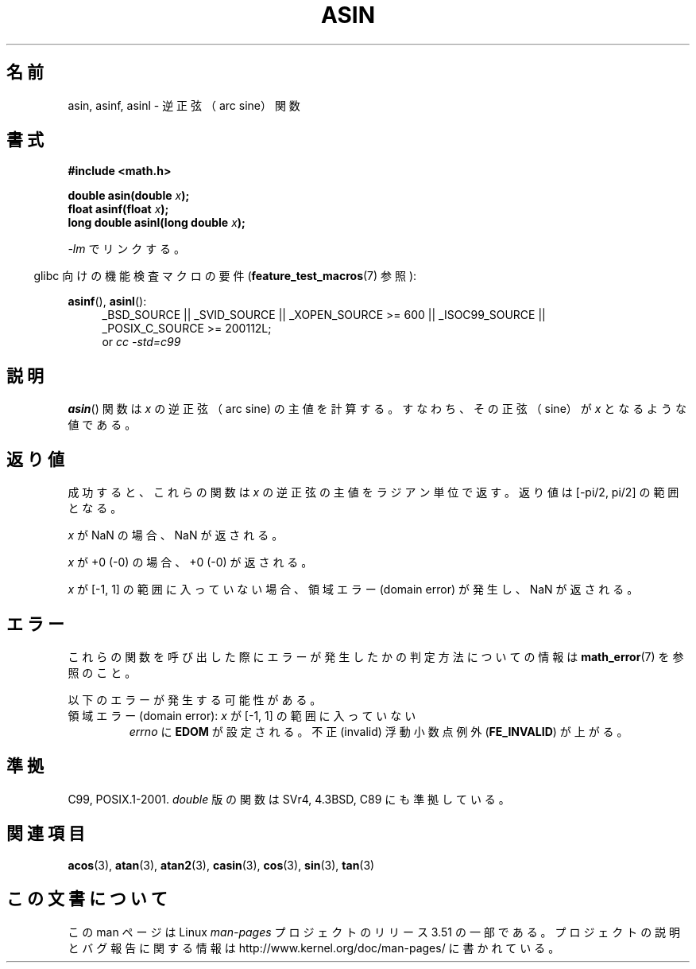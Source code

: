 .\" Copyright 1993 David Metcalfe (david@prism.demon.co.uk)
.\" and Copyright 2008, Linux Foundation, written by Michael Kerrisk
.\"     <mtk.manpages@gmail.com>
.\"
.\" %%%LICENSE_START(VERBATIM)
.\" Permission is granted to make and distribute verbatim copies of this
.\" manual provided the copyright notice and this permission notice are
.\" preserved on all copies.
.\"
.\" Permission is granted to copy and distribute modified versions of this
.\" manual under the conditions for verbatim copying, provided that the
.\" entire resulting derived work is distributed under the terms of a
.\" permission notice identical to this one.
.\"
.\" Since the Linux kernel and libraries are constantly changing, this
.\" manual page may be incorrect or out-of-date.  The author(s) assume no
.\" responsibility for errors or omissions, or for damages resulting from
.\" the use of the information contained herein.  The author(s) may not
.\" have taken the same level of care in the production of this manual,
.\" which is licensed free of charge, as they might when working
.\" professionally.
.\"
.\" Formatted or processed versions of this manual, if unaccompanied by
.\" the source, must acknowledge the copyright and authors of this work.
.\" %%%LICENSE_END
.\"
.\" References consulted:
.\"     Linux libc source code
.\"     Lewine's _POSIX Programmer's Guide_ (O'Reilly & Associates, 1991)
.\"     386BSD man pages
.\" Modified 1993-07-24 by Rik Faith (faith@cs.unc.edu)
.\" Modified 2002-07-25 by Walter Harms
.\" 	(walter.harms@informatik.uni-oldenburg.de)
.\"
.\"*******************************************************************
.\"
.\" This file was generated with po4a. Translate the source file.
.\"
.\"*******************************************************************
.TH ASIN 3 2010\-09\-20 "" "Linux Programmer's Manual"
.SH 名前
asin, asinf, asinl \- 逆正弦（arc sine）関数
.SH 書式
.nf
\fB#include <math.h>\fP
.sp
\fBdouble asin(double \fP\fIx\fP\fB);\fP
.br
\fBfloat asinf(float \fP\fIx\fP\fB);\fP
.br
\fBlong double asinl(long double \fP\fIx\fP\fB);\fP
.fi
.sp
\fI\-lm\fP でリンクする。
.sp
.in -4n
glibc 向けの機能検査マクロの要件 (\fBfeature_test_macros\fP(7)  参照):
.in
.sp
.ad l
\fBasinf\fP(), \fBasinl\fP():
.RS 4
_BSD_SOURCE || _SVID_SOURCE || _XOPEN_SOURCE\ >=\ 600 || _ISOC99_SOURCE
|| _POSIX_C_SOURCE\ >=\ 200112L;
.br
or \fIcc\ \-std=c99\fP
.RE
.ad b
.SH 説明
\fBasin\fP()  関数は \fIx\fP の逆正弦（arc sine) の主値を計算する。 すなわち、その正弦（sine）が \fIx\fP
となるような値である。
.SH 返り値
成功すると、これらの関数は \fIx\fP の逆正弦の主値をラジアン単位で返す。 返り値は [\-pi/2,\ pi/2] の範囲となる。

\fIx\fP が NaN の場合、NaN が返される。

\fIx\fP が +0 (\-0) の場合、+0 (\-0) が返される。

.\"
.\" POSIX.1-2001 documents an optional range error for subnormal x;
.\" glibc 2.8 does not do this.
\fIx\fP が [\-1,\ 1] の範囲に入っていない場合、 領域エラー (domain error) が発生し、NaN が返される。
.SH エラー
これらの関数を呼び出した際にエラーが発生したかの判定方法についての情報は \fBmath_error\fP(7)  を参照のこと。
.PP
以下のエラーが発生する可能性がある。
.TP 
領域エラー (domain error): \fIx\fP が [\-1,\ 1] の範囲に入っていない
\fIerrno\fP に \fBEDOM\fP が設定される。 不正 (invalid) 浮動小数点例外 (\fBFE_INVALID\fP)  が上がる。
.SH 準拠
C99, POSIX.1\-2001.  \fIdouble\fP 版の関数は SVr4, 4.3BSD, C89 にも準拠している。
.SH 関連項目
\fBacos\fP(3), \fBatan\fP(3), \fBatan2\fP(3), \fBcasin\fP(3), \fBcos\fP(3), \fBsin\fP(3),
\fBtan\fP(3)
.SH この文書について
この man ページは Linux \fIman\-pages\fP プロジェクトのリリース 3.51 の一部
である。プロジェクトの説明とバグ報告に関する情報は
http://www.kernel.org/doc/man\-pages/ に書かれている。
